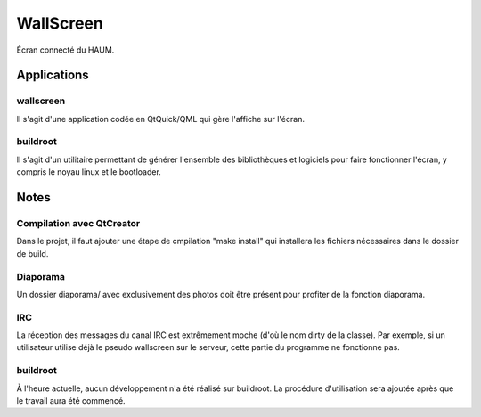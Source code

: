 WallScreen
==========

Écran connecté du HAUM.

Applications
------------

wallscreen
~~~~~~~~~~

Il s'agit d'une application codée en QtQuick/QML qui gère l'affiche sur
l'écran.

buildroot
~~~~~~~~~

Il s'agit d'un utilitaire permettant de générer l'ensemble des
bibliothèques et logiciels pour faire fonctionner l'écran, y compris le
noyau linux et le bootloader.

Notes
-----

Compilation avec QtCreator
~~~~~~~~~~~~~~~~~~~~~~~~~~

Dans le projet, il faut ajouter une étape de cmpilation "make install"
qui installera les fichiers nécessaires dans le dossier de build.

Diaporama
~~~~~~~~~

Un dossier diaporama/ avec exclusivement des photos doit être présent
pour profiter de la fonction diaporama.

IRC
~~~

La réception des messages du canal IRC est extrêmement moche (d'où le
nom dirty de la classe). Par exemple, si un utilisateur utilise déjà le
pseudo wallscreen sur le serveur, cette partie du programme ne
fonctionne pas.

buildroot
~~~~~~~~~

À l'heure actuelle, aucun développement n'a été réalisé sur buildroot.
La procédure d'utilisation sera ajoutée après que le travail aura été
commencé.
